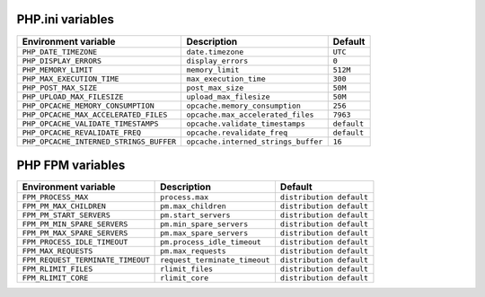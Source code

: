 PHP.ini variables
^^^^^^^^^^^^^^^^^

============================================= ========================================= ==============================================
Environment variable                          Description                               Default
============================================= ========================================= ==============================================
``PHP_DATE_TIMEZONE``                         ``date.timezone``                         ``UTC``
``PHP_DISPLAY_ERRORS``                        ``display_errors``                        ``0``
``PHP_MEMORY_LIMIT``                          ``memory_limit``                          ``512M``
``PHP_MAX_EXECUTION_TIME``                    ``max_execution_time``                    ``300``
``PHP_POST_MAX_SIZE``                         ``post_max_size``                         ``50M``
``PHP_UPLOAD_MAX_FILESIZE``                   ``upload_max_filesize``                   ``50M``
``PHP_OPCACHE_MEMORY_CONSUMPTION``            ``opcache.memory_consumption``            ``256``
``PHP_OPCACHE_MAX_ACCELERATED_FILES``         ``opcache.max_accelerated_files``         ``7963``
``PHP_OPCACHE_VALIDATE_TIMESTAMPS``           ``opcache.validate_timestamps``           ``default``
``PHP_OPCACHE_REVALIDATE_FREQ``               ``opcache.revalidate_freq``               ``default``
``PHP_OPCACHE_INTERNED_STRINGS_BUFFER``       ``opcache.interned_strings_buffer``       ``16``
============================================= ========================================= ==============================================

PHP FPM variables
^^^^^^^^^^^^^^^^^

============================================= ========================================= ==============================================
Environment variable                          Description                               Default
============================================= ========================================= ==============================================
``FPM_PROCESS_MAX``                           ``process.max``                           ``distribution default``
``FPM_PM_MAX_CHILDREN``                       ``pm.max_children``                       ``distribution default``
``FPM_PM_START_SERVERS``                      ``pm.start_servers``                      ``distribution default``
``FPM_PM_MIN_SPARE_SERVERS``                  ``pm.min_spare_servers``                  ``distribution default``
``FPM_PM_MAX_SPARE_SERVERS``                  ``pm.max_spare_servers``                  ``distribution default``
``FPM_PROCESS_IDLE_TIMEOUT``                  ``pm.process_idle_timeout``               ``distribution default``
``FPM_MAX_REQUESTS``                          ``pm.max_requests``                       ``distribution default``
``FPM_REQUEST_TERMINATE_TIMEOUT``             ``request_terminate_timeout``             ``distribution default``
``FPM_RLIMIT_FILES``                          ``rlimit_files``                          ``distribution default``
``FPM_RLIMIT_CORE``                           ``rlimit_core``                           ``distribution default``
============================================= ========================================= ==============================================
